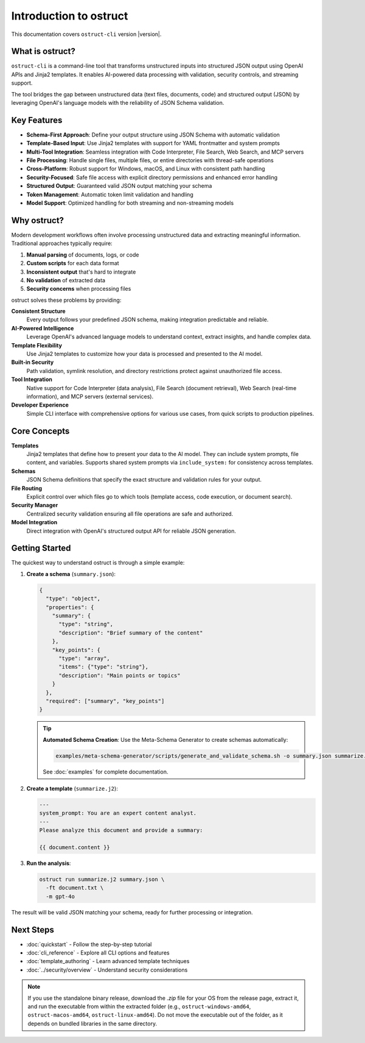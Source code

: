 Introduction to ostruct
=======================

This documentation covers ``ostruct-cli`` version |version|.

What is ostruct?
----------------

``ostruct-cli`` is a command-line tool that transforms unstructured inputs into structured JSON output using OpenAI APIs and Jinja2 templates. It enables AI-powered data processing with validation, security controls, and streaming support.

The tool bridges the gap between unstructured data (text files, documents, code) and structured output (JSON) by leveraging OpenAI's language models with the reliability of JSON Schema validation.

Key Features
------------

- **Schema-First Approach**: Define your output structure using JSON Schema with automatic validation
- **Template-Based Input**: Use Jinja2 templates with support for YAML frontmatter and system prompts
- **Multi-Tool Integration**: Seamless integration with Code Interpreter, File Search, Web Search, and MCP servers
- **File Processing**: Handle single files, multiple files, or entire directories with thread-safe operations
- **Cross-Platform**: Robust support for Windows, macOS, and Linux with consistent path handling
- **Security-Focused**: Safe file access with explicit directory permissions and enhanced error handling
- **Structured Output**: Guaranteed valid JSON output matching your schema
- **Token Management**: Automatic token limit validation and handling
- **Model Support**: Optimized handling for both streaming and non-streaming models

Why ostruct?
------------

Modern development workflows often involve processing unstructured data and extracting meaningful information. Traditional approaches typically require:

1. **Manual parsing** of documents, logs, or code
2. **Custom scripts** for each data format
3. **Inconsistent output** that's hard to integrate
4. **No validation** of extracted data
5. **Security concerns** when processing files

ostruct solves these problems by providing:

**Consistent Structure**
  Every output follows your predefined JSON schema, making integration predictable and reliable.

**AI-Powered Intelligence**
  Leverage OpenAI's advanced language models to understand context, extract insights, and handle complex data.

**Template Flexibility**
  Use Jinja2 templates to customize how your data is processed and presented to the AI model.

**Built-in Security**
  Path validation, symlink resolution, and directory restrictions protect against unauthorized file access.

**Tool Integration**
  Native support for Code Interpreter (data analysis), File Search (document retrieval), Web Search (real-time information), and MCP servers (external services).

**Developer Experience**
  Simple CLI interface with comprehensive options for various use cases, from quick scripts to production pipelines.

Core Concepts
-------------

**Templates**
  Jinja2 templates that define how to present your data to the AI model. They can include system prompts, file content, and variables. Supports shared system prompts via ``include_system:`` for consistency across templates.

**Schemas**
  JSON Schema definitions that specify the exact structure and validation rules for your output.

**File Routing**
  Explicit control over which files go to which tools (template access, code execution, or document search).

**Security Manager**
  Centralized security validation ensuring all file operations are safe and authorized.

**Model Integration**
  Direct integration with OpenAI's structured output API for reliable JSON generation.

Getting Started
---------------

The quickest way to understand ostruct is through a simple example:

1. **Create a schema** (``summary.json``):

   .. code-block:: json

      {
        "type": "object",
        "properties": {
          "summary": {
            "type": "string",
            "description": "Brief summary of the content"
          },
          "key_points": {
            "type": "array",
            "items": {"type": "string"},
            "description": "Main points or topics"
          }
        },
        "required": ["summary", "key_points"]
      }

   .. tip::
      **Automated Schema Creation**: Use the Meta-Schema Generator to create schemas automatically:

      .. code-block:: bash

         examples/meta-schema-generator/scripts/generate_and_validate_schema.sh -o summary.json summarize.j2

      See :doc:`examples` for complete documentation.

2. **Create a template** (``summarize.j2``):

   .. code-block:: text

      ---
      system_prompt: You are an expert content analyst.
      ---
      Please analyze this document and provide a summary:

      {{ document.content }}

3. **Run the analysis**:

   .. code-block:: bash

      ostruct run summarize.j2 summary.json \
        -ft document.txt \
        -m gpt-4o

The result will be valid JSON matching your schema, ready for further processing or integration.

Next Steps
----------

- :doc:`quickstart` - Follow the step-by-step tutorial
- :doc:`cli_reference` - Explore all CLI options and features
- :doc:`template_authoring` - Learn advanced template techniques
- :doc:`../security/overview` - Understand security considerations

.. note::
   If you use the standalone binary release, download the `.zip` file for your OS from the release page, extract it, and run the executable from within the extracted folder (e.g., ``ostruct-windows-amd64``, ``ostruct-macos-amd64``, ``ostruct-linux-amd64``). Do not move the executable out of the folder, as it depends on bundled libraries in the same directory.
